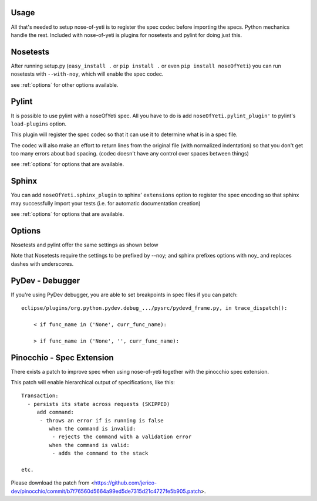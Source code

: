 .. _usage:

Usage
=====

All that's needed to setup nose-of-yeti is to register the spec codec before importing the specs. Python mechanics handle the rest. Included with nose-of-yeti is plugins for nosetests and pylint for doing just this.

Nosetests
=========

After running setup.py (``easy_install .`` or ``pip install .`` or even ``pip install noseOfYeti``) you can run nosetests with ``--with-noy``, which will enable the spec codec.

see :ref:`options` for other options available.

Pylint
======

It is possible to use pylint with a noseOfYeti spec. All you have to do is add ``noseOfYeti.pylint_plugin'`` to pylint's ``load-plugins`` option.

This plugin will register the spec codec so that it can use it to determine what is in a spec file.

The codec will also make an effort to return lines from the original file (with normalized indentation) so that you don't get too many errors about bad spacing. (codec doesn't have any control over spaces between things)

see :ref:`options` for options that are available.

Sphinx
======

You can add ``noseOfYeti.sphinx_plugin`` to sphinx' ``extensions`` option to register the spec encoding so that sphinx may successfully import your tests (i.e. for automatic documentation creation)

see :ref:`options` for options that are available.

.. _options:

Options
=======

Nosetests and pylint offer the same settings as shown below

Note that Nosetests require the settings to be prefixed by --noy; and sphinx prefixes options with noy\_ and replaces dashes with underscores.

.. spec_options::
    asdf

PyDev - Debugger
================

If you're using PyDev debugger, you are able to set breakpoints in spec files if you can patch::

    eclipse/plugins/org.python.pydev.debug_.../pysrc/pydevd_frame.py, in trace_dispatch():

        < if func_name in ('None', curr_func_name):

        > if func_name in ('None', '', curr_func_name):

Pinocchio - Spec Extension
==========================

There exists a patch to improve spec when using nose-of-yeti together with the pinocchio spec extension.

This patch will enable hierarchical output of specifications, like this::

    Transaction:
      - persists its state across requests (SKIPPED)
         add command:
          - throws an error if is running is false
             when the command is invalid:
              - rejects the command with a validation error
             when the command is valid:
              - adds the command to the stack

    etc.

Please download the patch from <https://github.com/jerico-dev/pinocchio/commit/b7f76560d5664a99ed5de7315d21c4727fe5b905.patch>.
